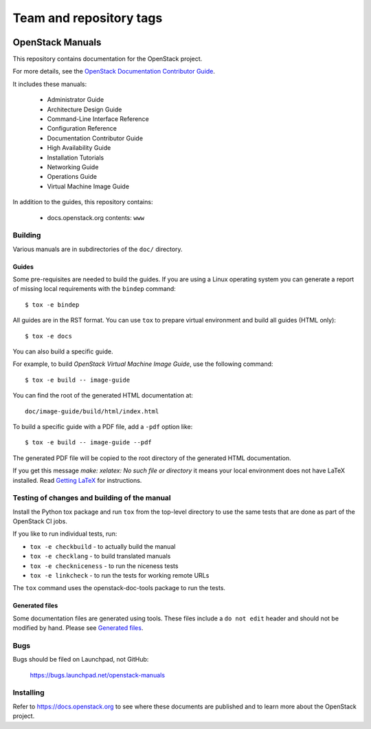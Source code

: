 ========================
Team and repository tags
========================

.. image:: https://governance.openstack.org/tc/badges/openstack-manuals.svg
    :target: https://governance.openstack.org/tc/reference/tags/index.html

.. Change things from this point on

OpenStack Manuals
+++++++++++++++++

This repository contains documentation for the OpenStack project.

For more details, see the `OpenStack Documentation Contributor
Guide <https://docs.openstack.org/contributor-guide/>`_.

It includes these manuals:

 * Administrator Guide
 * Architecture Design Guide
 * Command-Line Interface Reference
 * Configuration Reference
 * Documentation Contributor Guide
 * High Availability Guide
 * Installation Tutorials
 * Networking Guide
 * Operations Guide
 * Virtual Machine Image Guide

In addition to the guides, this repository contains:

 * docs.openstack.org contents: ``www``

Building
========

Various manuals are in subdirectories of the ``doc/`` directory.

Guides
------

Some pre-requisites are needed to build the guides. If you are using a Linux
operating system you can generate a report of missing local requirements with
the ``bindep`` command::

    $ tox -e bindep

All guides are in the RST format. You can use ``tox`` to prepare
virtual environment and build all guides (HTML only)::

    $ tox -e docs

You can also build a specific guide.

For example, to build *OpenStack Virtual Machine Image Guide*, use the
following command::

    $ tox -e build -- image-guide

You can find the root of the generated HTML documentation at::

    doc/image-guide/build/html/index.html

To build a specific guide with a PDF file, add a ``-pdf`` option like::

    $ tox -e build -- image-guide --pdf

The generated PDF file will be copied to the root directory of the
generated HTML documentation.

If you get this message `make: xelatex: No such file or directory` it means
your local environment does not have LaTeX installed. Read `Getting LaTeX
<https://www.latex-project.org/get/>`_ for instructions.

Testing of changes and building of the manual
=============================================

Install the Python tox package and run ``tox`` from the top-level
directory to use the same tests that are done as part of the OpenStack
CI jobs.

If you like to run individual tests, run:

* ``tox -e checkbuild`` - to actually build the manual
* ``tox -e checklang`` - to build translated manuals
* ``tox -e checkniceness`` - to run the niceness tests
* ``tox -e linkcheck`` - to run the tests for working remote URLs

The ``tox`` command uses the openstack-doc-tools package to run the
tests.


Generated files
---------------

Some documentation files are generated using tools. These files include
a ``do not edit`` header and should not be modified by hand.
Please see `Generated files
<https://docs.openstack.org/contributor-guide/doc-tools.html>`_.


Bugs
====

Bugs should be filed on Launchpad, not GitHub:

   https://bugs.launchpad.net/openstack-manuals


Installing
==========

Refer to https://docs.openstack.org to see where these documents are
published and to learn more about the OpenStack project.
